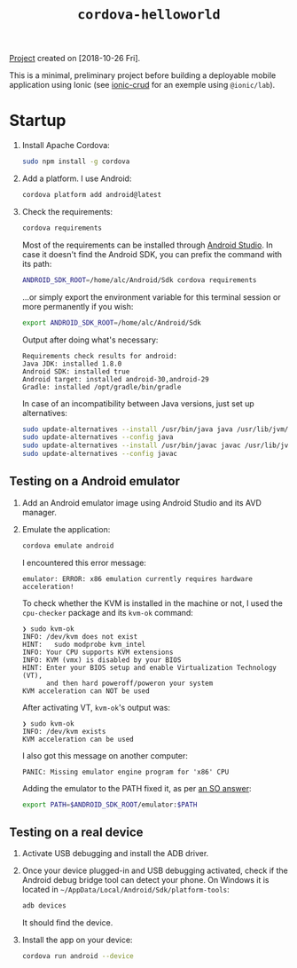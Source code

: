 #+TITLE: =cordova-helloworld=

[[file:../../code/cordova-helloworld/][Project]] created on [2018-10-26 Fri].

#+HTML: <p align="center"><img src="../.files/cordova-helloworld.png" /></p>

This is a minimal, preliminary project before building a deployable
mobile application using Ionic (see [[file:ionic-crud.org][ionic-crud]] for an exemple using
=@ionic/lab=).

* Startup

1. Install Apache Cordova:

   #+BEGIN_SRC sh
     sudo npm install -g cordova
   #+END_SRC

2. Add a platform. I use Android:

   #+begin_src sh
     cordova platform add android@latest
   #+end_src

3. Check the requirements:

   #+BEGIN_SRC sh
     cordova requirements
   #+END_SRC

   Most of the requirements can be installed through [[https://developer.android.com/studio][Android
   Studio]]. In case it doesn't find the Android SDK, you can prefix the
   command with its path:

   #+begin_src sh
     ANDROID_SDK_ROOT=/home/alc/Android/Sdk cordova requirements
   #+end_src

   ...or simply export the environment variable for this terminal
   session or more permanently if you wish:

   #+begin_src sh
     export ANDROID_SDK_ROOT=/home/alc/Android/Sdk
   #+end_src

   Output after doing what's necessary:

   #+begin_example
     Requirements check results for android:
     Java JDK: installed 1.8.0
     Android SDK: installed true
     Android target: installed android-30,android-29
     Gradle: installed /opt/gradle/bin/gradle
   #+end_example

   In case of an incompatibility between Java versions, just set up
   alternatives:

   #+begin_src sh
     sudo update-alternatives --install /usr/bin/java java /usr/lib/jvm/jdk1.8.0_201/bin/java 3
     sudo update-alternatives --config java
     sudo update-alternatives --install /usr/bin/javac javac /usr/lib/jvm/jdk1.8.0_201/bin/javac 3
     sudo update-alternatives --config javac
   #+end_src

** Testing on a Android emulator

1. Add an Android emulator image using Android Studio and its AVD
   manager.

2. Emulate the application:

   #+begin_src sh
     cordova emulate android
   #+end_src

   I encountered this error message:

   #+begin_example
     emulator: ERROR: x86 emulation currently requires hardware acceleration!
   #+end_example

   To check whether the KVM is installed in the machine or not, I used
   the ~cpu-checker~ package and its ~kvm-ok~ command:

   #+begin_example
     ❯ sudo kvm-ok
     INFO: /dev/kvm does not exist
     HINT:   sudo modprobe kvm_intel
     INFO: Your CPU supports KVM extensions
     INFO: KVM (vmx) is disabled by your BIOS
     HINT: Enter your BIOS setup and enable Virtualization Technology (VT),
           and then hard poweroff/poweron your system
     KVM acceleration can NOT be used
   #+end_example

   After activating VT, ~kvm-ok~'s output was:

   #+begin_example
     ❯ sudo kvm-ok
     INFO: /dev/kvm exists
     KVM acceleration can be used
   #+end_example

   I also got this message on another computer:

   #+begin_example
     PANIC: Missing emulator engine program for 'x86' CPU
   #+end_example

   Adding the emulator to the PATH fixed it, as per [[https://stackoverflow.com/a/49511666][an SO answer]]:

   #+begin_src sh
     export PATH=$ANDROID_SDK_ROOT/emulator:$PATH
   #+end_src

** Testing on a real device

1. Activate USB debugging and install the ADB driver.

2. Once your device plugged-in and USB debugging activated, check if
   the Android debug bridge tool can detect your phone. On Windows it
   is located in =~/AppData/Local/Android/Sdk/platform-tools=:

   #+BEGIN_SRC sh
     adb devices
   #+END_SRC

   It should find the device.

3. Install the app on your device:

   #+BEGIN_SRC sh
     cordova run android --device
   #+END_SRC
